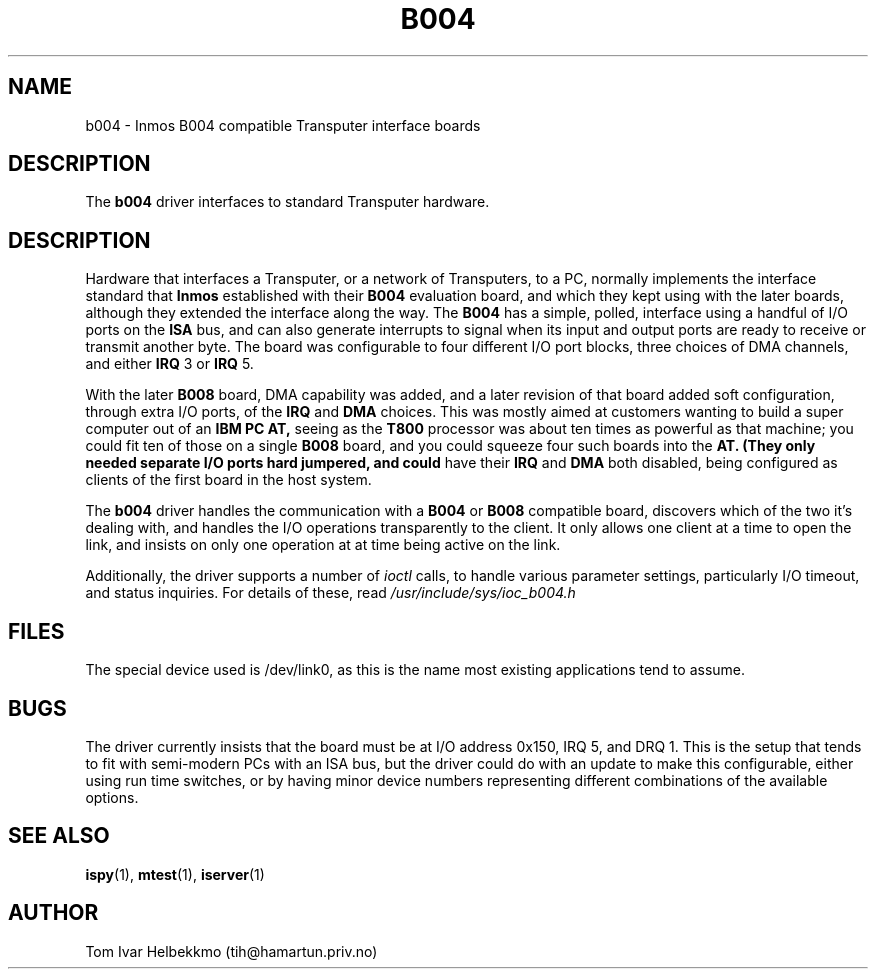 .TH B004 4
.SH NAME
b004 \- Inmos B004 compatible Transputer interface boards
.SH DESCRIPTION
The
.B b004
driver interfaces to standard Transputer hardware.
.SH DESCRIPTION
Hardware that interfaces a Transputer, or a network of Transputers, to
a PC, normally implements the interface standard that
.B Inmos
established with their
.B B004
evaluation board, and which they kept using with the later boards,
although they extended the interface along the way.  The
.B B004
has a simple, polled, interface using a handful of I/O ports on the
.B ISA
bus, and can also generate interrupts to signal when its input and
output ports are ready to receive or transmit another byte.  The board
was configurable to four different I/O port blocks, three choices of
DMA channels, and either
.B IRQ
3 or
.B IRQ
5.
.PP
With the later
.B B008
board, DMA capability was added, and a later revision of that board
added soft configuration, through extra I/O ports, of the
.B IRQ
and
.B DMA
choices.  This was mostly aimed at customers wanting to build a super
computer out of an
.B IBM PC AT,
seeing as the
.B T800
processor was about ten times as powerful as that machine; you could
fit ten of those on a single
.B B008
board, and you could squeeze four such boards into the
.B AT.  (They only needed separate I/O ports hard jumpered, and could
have their
.B IRQ
and
.B DMA
both disabled, being configured as clients of the first board in the
host system.
.PP
The
.B b004
driver handles the communication with a
.B B004
or
.B B008
compatible board, discovers which of the two it's dealing with, and
handles the I/O operations transparently to the client.  It only
allows one client at a time to open the link, and insists on only one
operation at at time being active on the link.
.PP
Additionally, the driver supports a number of \fIioctl\fR calls, to
handle various parameter settings, particularly I/O timeout, and
status inquiries.  For details of these, read
\fI/usr/include/sys/ioc_b004.h\fR
.SH FILES
The special device used is /dev/link0, as this is the name most
existing applications tend to assume.
.SH BUGS
The driver currently insists that the board must be at I/O address
0x150, IRQ 5, and DRQ 1.  This is the setup that tends to fit with
semi-modern PCs with an ISA bus, but the driver could do with an
update to make this configurable, either using run time switches, or
by having minor device numbers representing different combinations of
the available options.
.SH "SEE ALSO"
.BR ispy (1),
.BR mtest (1),
.BR iserver (1)
.SH AUTHOR
Tom Ivar Helbekkmo (tih@hamartun.priv.no)
